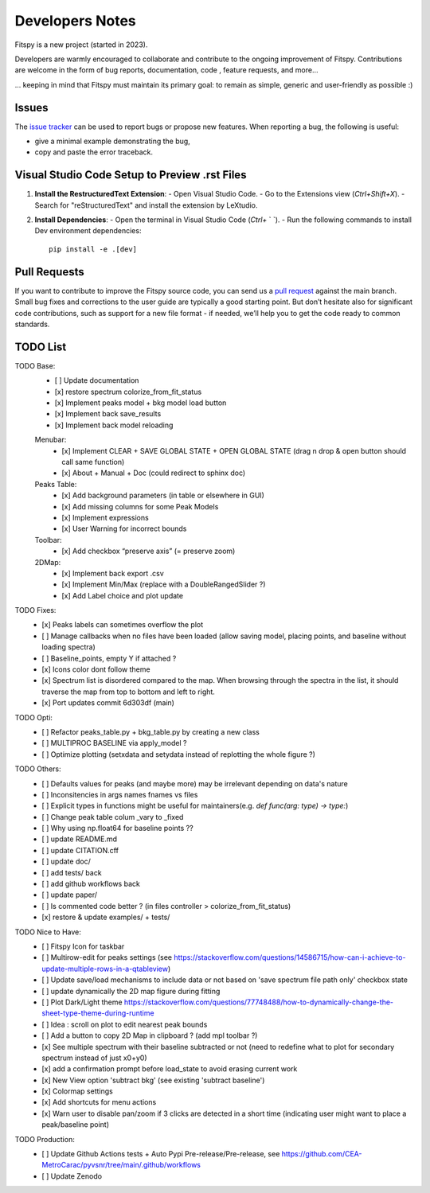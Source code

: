 Developers Notes
================

Fitspy is a new project (started in 2023).

Developers are warmly encouraged to collaborate and contribute to the ongoing improvement of Fitspy. Contributions are welcome in the form of bug reports, documentation, code , feature requests, and more...

... keeping in mind that Fitspy must maintain its primary goal: to remain as simple, generic and user-friendly as possible :)


Issues
------

The `issue tracker <https://github.com/CEA-MetroCarac/fitspy/issues>`_ can be used to report bugs or propose new features. When reporting a bug, the following is useful:

* give a minimal example demonstrating the bug,

* copy and paste the error traceback.


Visual Studio Code Setup to Preview .rst Files
----------------------------------------------------------

1. **Install the RestructuredText Extension**:
   - Open Visual Studio Code.
   - Go to the Extensions view (`Ctrl+Shift+X`).
   - Search for "reStructuredText" and install the extension by LeXtudio.

2. **Install Dependencies**:
   - Open the terminal in Visual Studio Code (`Ctrl+` ` `).
   - Run the following commands to install Dev environment dependencies::

     pip install -e .[dev]

Pull Requests
-------------

If you want to contribute to improve the Fitspy source code, you can send us a `pull request <https://github.com/CEA-MetroCarac/fitspy/pulls>`_ against the main branch. Small bug fixes and corrections to the user guide are typically a good starting point. But don’t hesitate also for significant code contributions, such as support for a new file format - if needed, we’ll help you to get the code ready to common standards.


TODO List
---------

TODO Base:
    - [ ] Update documentation
    - [x] restore spectrum colorize_from_fit_status
    - [x] Implement peaks model + bkg model load button
    - [x] Implement back save_results
    - [x] Implement back model reloading
    Menubar:
      - [x] Implement CLEAR + SAVE GLOBAL STATE + OPEN GLOBAL STATE (drag n drop & open button should call same function)
      - [x] About + Manual + Doc (could redirect to sphinx doc)
    Peaks Table:
      - [x] Add background parameters (in table or elsewhere in GUI)
      - [x] Add missing columns for some Peak Models
      - [x] Implement expressions
      - [x] User Warning for incorrect bounds
    Toolbar:
      - [x] Add checkbox “preserve axis” (= preserve zoom)
    2DMap:
      - [x] Implement back export .csv
      - [x] Implement Min/Max (replace with a DoubleRangedSlider ?)
      - [x] Add Label choice and plot update

TODO Fixes:
    - [x] Peaks labels can sometimes overflow the plot
    - [ ] Manage callbacks when no files have been loaded (allow saving model, placing points, and baseline without loading spectra)
    - [ ] Baseline_points, empty Y if attached ?
    - [x] Icons color dont follow theme
    - [x] Spectrum list is disordered compared to the map. When browsing through the spectra in the list, it should traverse the map from top to bottom and left to right.
    - [x] Port updates commit 6d303df (main)

TODO Opti:
    - [ ] Refactor peaks_table.py + bkg_table.py by creating a new class
    - [ ] MULTIPROC BASELINE via apply_model ?
    - [ ] Optimize plotting (setxdata and setydata instead of replotting the whole figure ?)

TODO Others:
    - [ ] Defaults values for peaks (and maybe more) may be irrelevant depending on data's nature
    - [ ] Inconsitencies in args names fnames vs files
    - [ ] Explicit types in functions might be useful for maintainers(e.g. `def func(arg: type) -> type:`)
    - [ ] Change peak table colum _vary to _fixed
    - [ ] Why using np.float64 for baseline points ??
    - [ ] update README.md
    - [ ] update CITATION.cff
    - [ ] update doc/
    - [ ] add tests/ back
    - [ ] add github workflows back
    - [ ] update paper/
    - [ ] Is commented code better ? (in files controller > colorize_from_fit_status)
    - [x] restore & update examples/ + tests/

TODO Nice to Have:
    - [ ] Fitspy Icon for taskbar
    - [ ] Multirow-edit for peaks settings (see https://stackoverflow.com/questions/14586715/how-can-i-achieve-to-update-multiple-rows-in-a-qtableview)
    - [ ] Update save/load mechanisms to include data or not based on 'save spectrum file path only' checkbox state
    - [ ] update dynamically the 2D map figure during fitting
    - [ ] Plot Dark/Light theme `https://stackoverflow.com/questions/77748488/how-to-dynamically-change-the-sheet-type-theme-during-runtime`_
    - [ ] Idea : scroll on plot to edit nearest peak bounds
    - [ ] Add a button to copy 2D Map in clipboard ? (add mpl toolbar ?)
    - [x] See multiple spectrum with their baseline subtracted or not (need to redefine what to plot for secondary spectrum instead of just x0+y0)   
    - [x] add a confirmation prompt before load_state to avoid erasing current work
    - [x] New View option 'subtract bkg' (see existing 'subtract baseline')
    - [x] Colormap settings
    - [x] Add shortcuts for menu actions
    - [x] Warn user to disable pan/zoom if 3 clicks are detected in a short time (indicating user might want to place a peak/baseline point)

TODO Production:
    - [ ] Update Github Actions tests + Auto Pypi Pre-release/Pre-release, see `https://github.com/CEA-MetroCarac/pyvsnr/tree/main/.github/workflows`_
    - [ ] Update Zenodo

.. _settings_controller.py > apply_model(self, fit_model): https://github.com/CEA-MetroCarac/fitspy/blob/cfee0e6c881045447feed2105ec79c208b8d6a5a/fitspy/app/components/settings/controller.py#L183C9-L183C20
.. _https://stackoverflow.com/questions/77748488/how-to-dynamically-change-the-sheet-type-theme-during-runtime: https://stackoverflow.com/questions/77748488/how-to-dynamically-change-the-sheet-type-theme-during-runtime
.. _https://github.com/CEA-MetroCarac/pyvsnr/tree/main/.github/workflows: https://github.com/CEA-MetroCarac/pyvsnr/tree/main/.github/workflows 